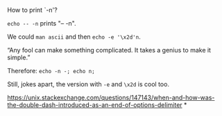 
How to print `-n'?

~echo -- -n~ prints "-- -n".

We could ~man ascii~ and then ~echo -e '\x2d'n~.

“Any fool can make something complicated. It takes a genius to make it simple.”

Therefore: ~echo -n -; echo n;~

Still, jokes apart, the version with ~-e~ and ~\x2d~ is cool too.


https://unix.stackexchange.com/questions/147143/when-and-how-was-the-double-dash-introduced-as-an-end-of-options-delimiter
*
